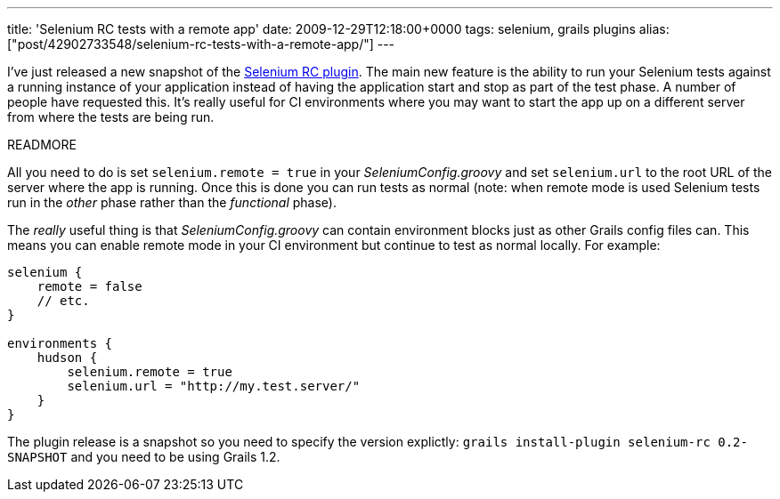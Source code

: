 ---
title: 'Selenium RC tests with a remote app'
date: 2009-12-29T12:18:00+0000
tags: selenium, grails plugins
alias: ["post/42902733548/selenium-rc-tests-with-a-remote-app/"]
---

I've just released a new snapshot of the http://grails.org/plugin/selenium-rc[Selenium RC plugin]. The main new feature is the ability to run your Selenium tests against a running instance of your application instead of having the application start and stop as part of the test phase. A number of people have requested this. It's really useful for CI environments where you may want to start the app up on a different server from where the tests are being run.

READMORE

All you need to do is set `selenium.remote = true` in your _SeleniumConfig.groovy_ and set `selenium.url` to the root URL of the server where the app is running. Once this is done you can run tests as normal (note: when remote mode is used Selenium tests run in the _other_ phase rather than the _functional_ phase).

The _really_ useful thing is that _SeleniumConfig.groovy_ can contain environment blocks just as other Grails config files can. This means you can enable remote mode in your CI environment but continue to test as normal locally. For example:

[source,groovy]
-----------------------------------------------
selenium {
    remote = false
    // etc.
}

environments {
    hudson {
        selenium.remote = true
        selenium.url = "http://my.test.server/"
    }
}
-----------------------------------------------

The plugin release is a snapshot so you need to specify the version explictly: `grails install-plugin selenium-rc 0.2-SNAPSHOT` and you need to be using Grails 1.2.
